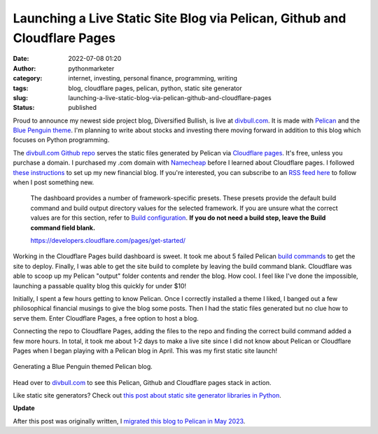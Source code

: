 Launching a Live Static Site Blog via Pelican, Github and Cloudflare Pages
##########################################################################
:date: 2022-07-08 01:20
:author: pythonmarketer
:category: internet, investing, personal finance, programming, writing
:tags: blog, cloudflare pages, pelican, python, static site generator
:slug: launching-a-live-static-blog-via-pelican-github-and-cloudflare-pages
:status: published

Proud to announce my newest side project blog, Diversified Bullish, is live at `divbull.com <http://divbull.com>`__. 
It is made with `Pelican <https://docs.getpelican.com/en/latest/quickstart.html#>`__ and the `Blue Penguin theme <https://github.com/jody-frankowski/blue-penguin/tree/311a5208c030ea62d85bbca952e31b6775a50c2c>`__. 
I'm planning to write about stocks and investing there moving forward in addition to this blog which focuses on Python programming.

The `divbull.com Github repo <https://github.com/erickbytes/divbull/tree/main/divbull.com>`__ serves the static files 
generated by Pelican via `Cloudflare pages <https://pages.cloudflare.com/>`__. It's free, unless you purchase a domain. 
I purchased my .com domain with `Namecheap <https://www.namecheap.com/support/knowledgebase/article.aspx/9607/2210/how-to-set-up-dns-records-for-your-domain-in-cloudflare-account/>`__ 
before I learned about Cloudflare pages. I followed `these instructions <https://developers.cloudflare.com/pages/get-started/>`__ 
to set up my new financial blog. If you're interested, you can subscribe to an `RSS feed here <https://divbull.com/feeds/all.atom.xml>`__ 
to follow when I post something new.

   The dashboard provides a number of framework-specific presets. These presets provide the default build command 
   and build output directory values for the selected framework. If you are unsure what the correct values are for 
   this section, refer to `Build configuration <https://developers.cloudflare.com/pages/platform/build-configuration/>`__. 
   **If you do not need a build step, leave the Build command field blank.**

   https://developers.cloudflare.com/pages/get-started/

.. figure:: https://pythonmarketer.files.wordpress.com/2022/07/cloudflare-deployment-details-1.png?w=1024
   :alt: Cloudflare pages deployment details
   :figclass: wp-image-7113

Working in the Cloudflare Pages build dashboard is sweet. It took me about 5 failed Pelican `build commands <https://developers.cloudflare.com/pages/platform/build-configuration/>`__ 
to get the site to deploy. Finally, I was able to get the site build to complete by leaving the build command blank. 
Cloudflare was able to scoop up my Pelican "output" folder contents and render the blog. How cool. 
I feel like I've done the impossible, launching a passable quality blog this quickly for under $10!

Initially, I spent a few hours getting to know Pelican. Once I correctly installed a theme I liked, 
I banged out a few philosophical financial musings to give the blog some posts. Then I had the 
static files generated but no clue how to serve them. Enter Cloudflare Pages, a free option to host a blog.

Connecting the repo to Cloudflare Pages, adding the files to the repo and finding the correct build command 
added a few more hours. In total, it took me about 1-2 days to make a live site since I did not know about 
Pelican or Cloudflare Pages when I began playing with a Pelican blog in April. This was my first static site launch!

.. figure:: https://pythonmarketer.files.wordpress.com/2022/07/cloudflare-build-settings.png?w=528
   :alt: Cloudflare build settings
   :figclass: wp-image-7115

Generating a Blue Penguin themed Pelican blog.

.. figure:: https://pythonmarketer.files.wordpress.com/2022/07/pelican-blog-dev.png?w=1024
   :alt: showing Pelican blog workflow
   :figclass: wp-image-7086

Head over to `divbull.com <https://divbull.com>`__ to see this Pelican, Github and Cloudflare pages stack in action.

Like static site generators? Check out `this post about static site generator libraries in Python <https://lofipython.com/a-brief-summary-of-promising-python-static-site-generators/>`__.

**Update**

After this post was originally written, I `migrated this blog to Pelican in May 2023 <https://lofipython.com/wordpress-to-pelican-blog-migration-complete>`__.

   